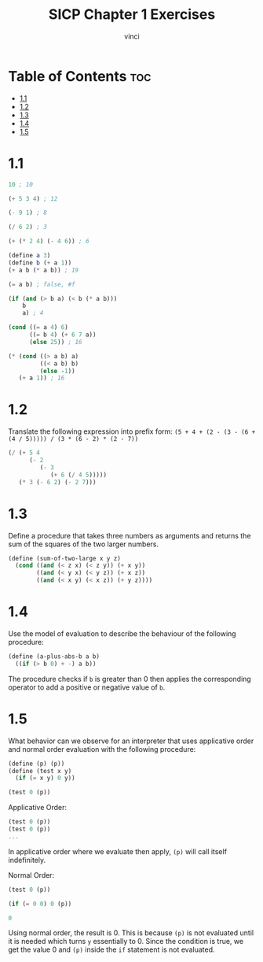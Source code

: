 #+TITLE: SICP Chapter 1 Exercises
#+AUTHOR: vinci
#+OPTIONS: toc

* Table of Contents :toc:
- [[#11][1.1]]
- [[#12][1.2]]
- [[#13][1.3]]
- [[#14][1.4]]
- [[#15][1.5]]

* 1.1
#+begin_src scheme
  10 ; 10

  (+ 5 3 4) ; 12

  (- 9 1) ; 8

  (/ 6 2) ; 3

  (+ (* 2 4) (- 4 6)) ; 6

  (define a 3)
  (define b (+ a 1))
  (+ a b (* a b)) ; 19

  (= a b) ; false, #f

  (if (and (> b a) (< b (* a b)))
      b
      a) ; 4

  (cond ((= a 4) 6)
        ((= b 4) (+ 6 7 a))
        (else 25)) ; 16

  (* (cond ((> a b) a)
           ((< a b) b)
           (else -1))
     (+ a 1)) ; 16

#+end_src

* 1.2
Translate the following expression into prefix form: ~(5 + 4 + (2 - (3 - (6 + (4 / 5))))) / (3 * (6 - 2) * (2 - 7))~
#+begin_src scheme
  (/ (+ 5 4
        (- 2
           (- 3
              (+ 6 (/ 4 5)))))
     (* 3 (- 6 2) (- 2 7)))
#+end_src

* 1.3
Define a procedure that takes three numbers as arguments and returns the sum of the squares of the two larger numbers.
#+begin_src scheme
  (define (sum-of-two-large x y z)
    (cond ((and (< z x) (< z y)) (+ x y))
          ((and (< y x) (< y z)) (+ x z))
          ((and (< x y) (< x z)) (+ y z))))
#+end_src

* 1.4
Use the model of evaluation to describe the behaviour of the following procedure:
#+begin_src scheme
  (define (a-plus-abs-b a b)
    ((if (> b 0) + -) a b))
#+end_src

The procedure checks if ~b~ is greater than 0 then applies the corresponding operator to add a positive or negative value of ~b~.

* 1.5
What behavior can we observe for an interpreter that uses applicative order and normal order evaluation with the following procedure:
#+begin_src scheme
  (define (p) (p))
  (define (test x y)
    (if (= x y) 0 y))

  (test 0 (p))
#+end_src

Applicative Order:
#+begin_src scheme
  (test 0 (p))
  (test 0 (p))
  ...
#+end_src

In applicative order where we evaluate then apply, ~(p)~ will call itself indefinitely.

Normal Order:
#+begin_src scheme
  (test 0 (p))

  (if (= 0 0) 0 (p))

  0
#+end_src

Using normal order, the result is 0. This is because ~(p)~ is not evaluated until it is needed which turns ~y~ essentially to 0. Since the condition is true, we get the value 0 and ~(p)~ inside the ~if~ statement is not evaluated.

